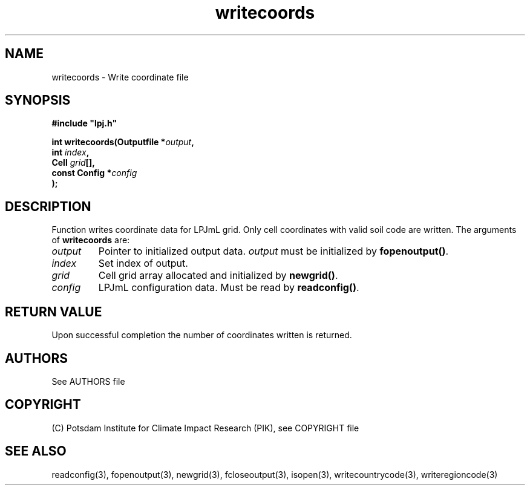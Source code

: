 .TH writecoords 3  "January 9, 2013" "version 4.0.001" "LPJmL programmers manual"
.SH NAME
writecoords \- Write coordinate file
.SH SYNOPSIS
.nf
\fB#include "lpj.h"

int writecoords(Outputfile *\fIoutput\fB,
                int \fIindex\fB,
                Cell \fIgrid\fB[],
                const Config *\fIconfig\fB   
               );\fP

.fi
.SH DESCRIPTION
Function writes coordinate data for LPJmL grid. Only cell coordinates with valid soil code are written.  The arguments of \fBwritecoords\fP are:
.TP
.I output
Pointer to initialized output data. \fIoutput\fP must be initialized by \fBfopenoutput()\fP.
.TP
.I index
Set index of output.
.TP
.I grid
Cell grid array allocated and initialized by \fBnewgrid()\fP.
.TP
.I config
LPJmL configuration data. Must be read by \fBreadconfig()\fP.
.SH RETURN VALUE
Upon successful completion the number of coordinates written is returned.

.SH AUTHORS

See AUTHORS file

.SH COPYRIGHT

(C) Potsdam Institute for Climate Impact Research (PIK), see COPYRIGHT file

.SH SEE ALSO
readconfig(3), fopenoutput(3), newgrid(3), fcloseoutput(3), isopen(3), writecountrycode(3), writeregioncode(3)

